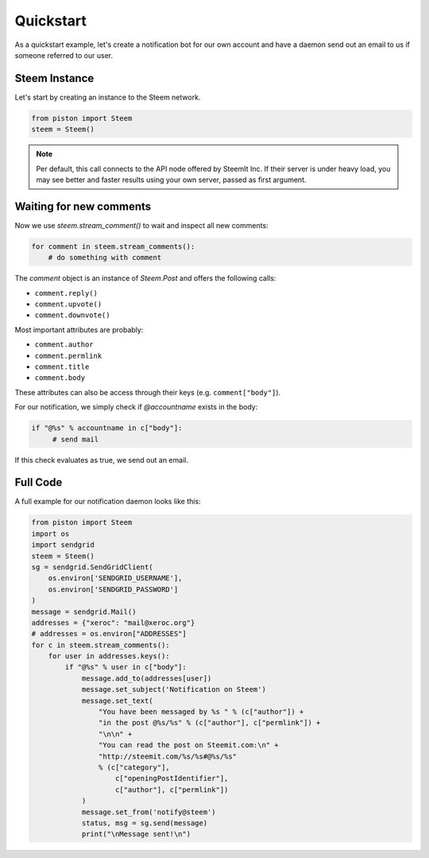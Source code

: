 Quickstart
##########

As a quickstart example, let's create a notification bot for our own account and have a daemon send out an email to us if someone referred to our user.

Steem Instance
~~~~~~~~~~~~~~

Let's start by creating an instance to the Steem network.

.. code-block:: python

    from piston import Steem
    steem = Steem()

.. note:: Per default, this call connects to the API node offered by SteemIt
          Inc. If their server is under heavy load, you may see better and
          faster results using your own server, passed as first argument.

Waiting for new comments
~~~~~~~~~~~~~~~~~~~~~~~~

Now we use `steem.stream_comment()` to wait and inspect all new comments:

.. code-block:: python

   for comment in steem.stream_comments():
       # do something with comment

The `comment` object is an instance of `Steem.Post` and offers the following calls:

* ``comment.reply()``
* ``comment.upvote()``
* ``comment.downvote()``

Most important attributes are probably:

* ``comment.author``
* ``comment.permlink``
* ``comment.title``
* ``comment.body``

These attributes can also be access through their keys (e.g. ``comment["body"]``).

For our notification, we simply check if `@accountname` exists in the body:

.. code-block:: python

   if "@%s" % accountname in c["body"]:
        # send mail

If this check evaluates as true, we send out an email.

Full Code
~~~~~~~~~

A full example for our notification daemon looks like this:

.. code-block:: python

    from piston import Steem
    import os
    import sendgrid
    steem = Steem()
    sg = sendgrid.SendGridClient(
        os.environ['SENDGRID_USERNAME'],
        os.environ['SENDGRID_PASSWORD']
    )
    message = sendgrid.Mail()
    addresses = {"xeroc": "mail@xeroc.org"}
    # addresses = os.environ["ADDRESSES"]
    for c in steem.stream_comments():
        for user in addresses.keys():
            if "@%s" % user in c["body"]:
                message.add_to(addresses[user])
                message.set_subject('Notification on Steem')
                message.set_text(
                    "You have been messaged by %s " % (c["author"]) +
                    "in the post @%s/%s" % (c["author"], c["permlink"]) +
                    "\n\n" +
                    "You can read the post on Steemit.com:\n" +
                    "http://steemit.com/%s/%s#@%s/%s"
                    % (c["category"],
                        c["openingPostIdentifier"],
                        c["author"], c["permlink"])
                )
                message.set_from('notify@steem')
                status, msg = sg.send(message)
                print("\nMessage sent!\n")
